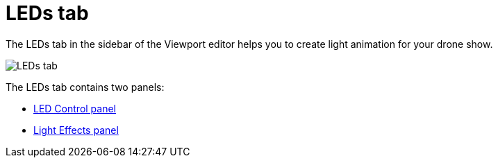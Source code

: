 = LEDs tab
:imagesdir: ../../assets/images
:experimental:

The LEDs tab in the sidebar of the Viewport editor helps you to create light animation for your drone show.

image::panels/leds.jpg[LEDs tab]

The LEDs tab contains two panels:

* xref:panels/leds/led_control.adoc[LED Control panel]
* xref:panels/leds/light_effects.adoc[Light Effects panel]


